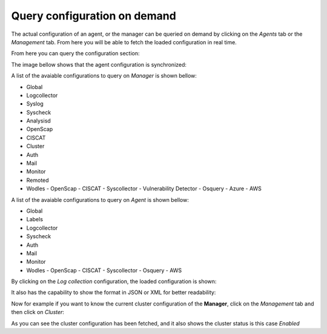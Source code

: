 .. Copyright (C) 2018 Wazuh, Inc.

.. _kibana_query_configuration:

Query configuration on demand
=============================

The actual configuration of an agent, or the manager can be queried on demand by clicking on the *Agents* tab or the *Management* tab. From here you will be able to fetch the loaded configuration in real time. 

.. image:: ../../../images/kibana-app/features/query-configuration/tabs-agent.png
  :align: center
  :width: 100%

From here you can query the configuration section:

.. image:: ../../../images/kibana-app/features/query-configuration/configuration-section.png
  :align: center
  :width: 100%

The image bellow shows that the agent configuration is synchronized:

.. image:: ../../../images/kibana-app/features/query-configuration/is-sync.png
  :align: center
  :width: 100%

A list of the avaiable configurations to query on *Manager* is shown bellow:

- Global
- Logcollector
- Syslog
- Syscheck
- Analysisd
- OpenScap
- CISCAT
- Cluster
- Auth
- Mail
- Monitor
- Remoted
- Wodles
  - OpenScap
  - CISCAT
  - Syscollector
  - Vulnerability Detector
  - Osquery
  - Azure
  - AWS

A list of the avaiable configurations to query on *Agent* is shown bellow:

- Global
- Labels
- Logcollector
- Syscheck
- Auth
- Mail
- Monitor
- Wodles
  - OpenScap
  - CISCAT
  - Syscollector
  - Osquery
  - AWS


By clicking on the *Log collection* configuration, the loaded configuration is shown:

.. image:: ../../../images/kibana-app/features/query-configuration/logcollector-query.png
  :align: center
  :width: 100%


It also has the capability to show the format in JSON or XML for better readability:

.. image:: ../../../images/kibana-app/features/query-configuration/logcollector-json.png
  :align: center
  :width: 100%

.. image:: ../../../images/kibana-app/features/query-configuration/logcollector-xml.png
  :align: center
  :width: 100%

Now for example if you want to know the current cluster configuration of the **Manager**, click on the *Management* tab and then click on  *Cluster*:

.. image:: ../../../images/kibana-app/features/query-configuration/cluster.png
  :align: center
  :width: 100%

As you can see the cluster configuration has been fetched, and it also shows the cluster status is this case *Enabled*

